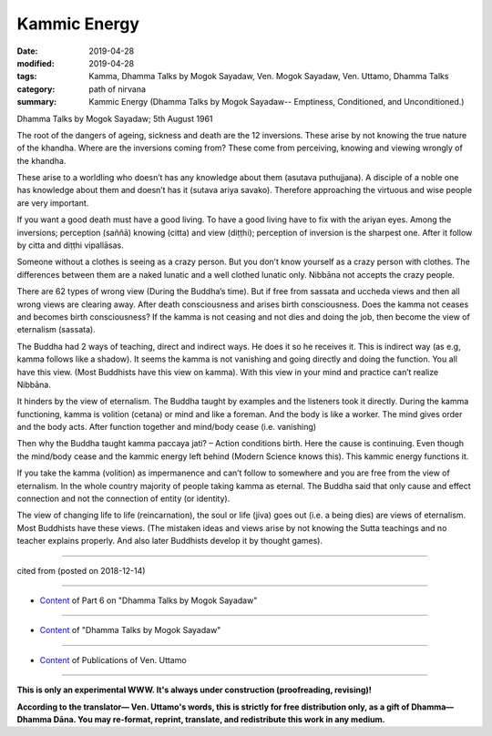 ==========================================
Kammic Energy
==========================================

:date: 2019-04-28
:modified: 2019-04-28
:tags: Kamma, Dhamma Talks by Mogok Sayadaw, Ven. Mogok Sayadaw, Ven. Uttamo, Dhamma Talks
:category: path of nirvana
:summary: Kammic Energy (Dhamma Talks by Mogok Sayadaw-- Emptiness, Conditioned, and Unconditioned.)

Dhamma Talks by Mogok Sayadaw; 5th August 1961

The root of the dangers of ageing, sickness and death are the 12 inversions. These arise by not knowing the true nature of the khandha. Where are the inversions coming from? These come from perceiving, knowing and viewing wrongly of the khandha. 

These arise to a worldling who doesn’t has any knowledge about them (asutava puthujjana). A disciple of a noble one has knowledge about them and doesn’t has it (sutava ariya savako). Therefore approaching the virtuous and wise people are very important.

If you want a good death must have a good living. To have a good living have to fix with the ariyan eyes. Among the inversions; perception (saññā) knowing (citta) and view (diṭṭhi); perception of inversion is the sharpest one. After it follow by citta and diṭṭhi vipallāsas. 

Someone without a clothes is seeing as a crazy person. But you don’t know yourself as a crazy person with clothes. The differences between them are a naked lunatic and a well clothed lunatic only. Nibbāna not accepts the crazy people.

There are 62 types of wrong view (During the Buddha’s time). But if free from sassata and uccheda views and then all wrong views are clearing away. After death consciousness and arises birth consciousness. Does the kamma not ceases and becomes birth consciousness? If the kamma is not ceasing and not dies and doing the job, then become the view of eternalism (sassata). 

The Buddha had 2 ways of teaching, direct and indirect ways. He does it so he receives it. This is indirect way (as e.g, kamma follows like a shadow). It seems the kamma is not vanishing and going directly and doing the function. You all have this view. (Most Buddhists have this view on kamma). With this view in your mind and practice can’t realize Nibbāna. 

It hinders by the view of eternalism. The Buddha taught by examples and the listeners took it directly. During the kamma functioning, kamma is volition (cetana) or mind and like a foreman. And the body is like a worker. The mind gives order and the body acts. After function together and mind/body cease (i.e. vanishing) 

Then why the Buddha taught kamma paccaya jati? – Action conditions birth. Here the cause is continuing. Even though the mind/body cease and the kammic energy left behind (Modern Science knows this). This kammic energy functions it.

If you take the kamma (volition) as impermanence and can’t follow to somewhere and you are free from the view of eternalism. In the whole country majority of people taking kamma as eternal. The Buddha said that only cause and effect connection and not the connection of entity (or identity). 

The view of changing life to life (reincarnation), the soul or life (jiva) goes out (i.e. a being dies) are views of eternalism. Most Buddhists have these views. (The mistaken ideas and views arise by not knowing the Sutta teachings and no teacher explains properly. And also later Buddhists develop it by thought games).

------

cited from  (posted on 2018-12-14)

------

- `Content <{filename}pt06-content-of-part06%zh.rst>`__ of Part 6 on "Dhamma Talks by Mogok Sayadaw"

------

- `Content <{filename}content-of-dhamma-talks-by-mogok-sayadaw%zh.rst>`__ of "Dhamma Talks by Mogok Sayadaw"

------

- `Content <{filename}../publication-of-ven-uttamo%zh.rst>`__ of Publications of Ven. Uttamo

------

**This is only an experimental WWW. It's always under construction (proofreading, revising)!**

**According to the translator— Ven. Uttamo's words, this is strictly for free distribution only, as a gift of Dhamma—Dhamma Dāna. You may re-format, reprint, translate, and redistribute this work in any medium.**

..
  2019-04-22  create rst; post on 04-28